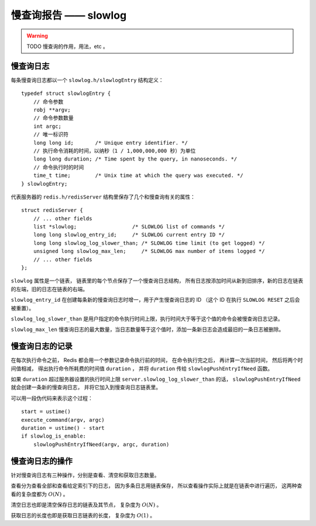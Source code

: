 慢查询报告 —— slowlog
========================

.. warning:: TODO 慢查询的作用，用法，etc 。


慢查询日志
------------------

每条慢查询日志都以一个 ``slowlog.h/slowlogEntry`` 结构定义：

::

    typedef struct slowlogEntry {
        // 命令参数
        robj **argv;
        // 命令参数数量
        int argc;
        // 唯一标识符
        long long id;       /* Unique entry identifier. */
        // 执行命令消耗的时间，以纳秒（1 / 1,000,000,000 秒）为单位
        long long duration; /* Time spent by the query, in nanoseconds. */
        // 命令执行时的时间
        time_t time;        /* Unix time at which the query was executed. */
    } slowlogEntry;

代表服务器的 ``redis.h/redisServer`` 结构里保存了几个和慢查询有关的属性：

::

    struct redisServer {
        // ... other fields
        list *slowlog;                  /* SLOWLOG list of commands */
        long long slowlog_entry_id;     /* SLOWLOG current entry ID */
        long long slowlog_log_slower_than; /* SLOWLOG time limit (to get logged) */
        unsigned long slowlog_max_len;     /* SLOWLOG max number of items logged */
        // ... other fields
    };

``slowlog`` 属性是一个链表，
链表里的每个节点保存了一个慢查询日志结构，
所有日志按添加时间从新到旧排序，新的日志在链表的左端，旧的日志在链表的右端。

``slowlog_entry_id`` 在创建每条新的慢查询日志时增一，用于产生慢查询日志的 ID （这个 ID 在执行 ``SLOWLOG RESET`` 之后会被重置）。

``slowlog_log_slower_than`` 是用户指定的命令执行时间上限，执行时间大于等于这个值的命令会被慢查询日志记录。

``slowlog_max_len`` 慢查询日志的最大数量，当日志数量等于这个值时，添加一条新日志会造成最旧的一条日志被删除。


慢查询日志的记录
--------------------

在每次执行命令之前，
Redis 都会用一个参数记录命令执行前的时间，
在命令执行完之后，
再计算一次当前时间，
然后将两个时间值相减，
得出执行命令所耗费的时间值 ``duration`` ，
并将 ``duration`` 传给 ``slowlogPushEntryIfNeed`` 函数。

如果 ``duration`` 超过服务器设置的执行时间上限 ``server.slowlog_log_slower_than`` 的话，
``slowlogPushEntryIfNeed`` 就会创建一条新的慢查询日志，
并将它加入到慢查询日志链表里。

可以用一段伪代码来表示这个过程：

::

    start = ustime()
    execute_command(argv, argc)
    duration = ustime() - start
    if slowlog_is_enable:
        slowlogPushEntryIfNeed(argv, argc, duration)


慢查询日志的操作
---------------------

针对慢查询日志有三种操作，分别是查看、清空和获取日志数量。

查看分为查看全部和查看给定索引下的日志，
因为多条日志用链表保存，
所以查看操作实际上就是在链表中进行遍历，
这两种查看的复杂度都为 :math:`O(N)` 。

清空日志也即是清空保存日志的链表及其节点，
复杂度为 :math:`O(N)` 。

获取日志的长度也即是获取日志链表的长度，
复杂度为 :math:`O(1)` 。
